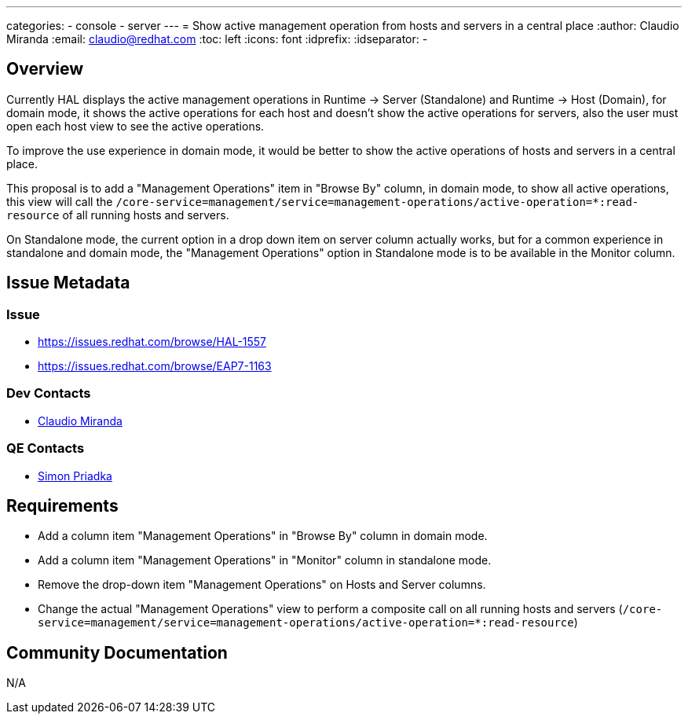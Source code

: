 ---
categories:
  - console
  - server
---
= Show active management operation from hosts and servers in a central place
:author:            Claudio Miranda
:email:             claudio@redhat.com
:toc:               left
:icons:             font
:idprefix:
:idseparator:       -

== Overview

Currently HAL displays the active management operations in Runtime -> Server (Standalone) and Runtime -> Host (Domain), for domain mode, it shows the active operations for each host and doesn't show the active operations for servers, also the user must open each host view to see the active operations.

To improve the use experience in domain mode, it would be better to show the active operations of hosts and servers in a central place.

This proposal is to add a "Management Operations" item in "Browse By" column, in domain mode, to show all active operations, this view will call the `/core-service=management/service=management-operations/active-operation=*:read-resource` of all running hosts and servers.

On Standalone mode, the current option in a drop down item on server column actually works, but for a common experience in standalone and domain mode, the "Management Operations" option in Standalone mode is to be available in the Monitor column.


== Issue Metadata

=== Issue

* https://issues.redhat.com/browse/HAL-1557
* https://issues.redhat.com/browse/EAP7-1163

=== Dev Contacts

* mailto:claudio@redhat.com[Claudio Miranda]

=== QE Contacts

* mailto:spriadka@redhat.com[Simon Priadka]

== Requirements

* Add a column item "Management Operations" in "Browse By" column in domain mode.
* Add a column item "Management Operations" in "Monitor" column in standalone mode.
* Remove the drop-down item "Management Operations" on Hosts and Server columns.
* Change the actual "Management Operations" view to perform a composite call on all running hosts and servers (`/core-service=management/service=management-operations/active-operation=*:read-resource`)

== Community Documentation

N/A
